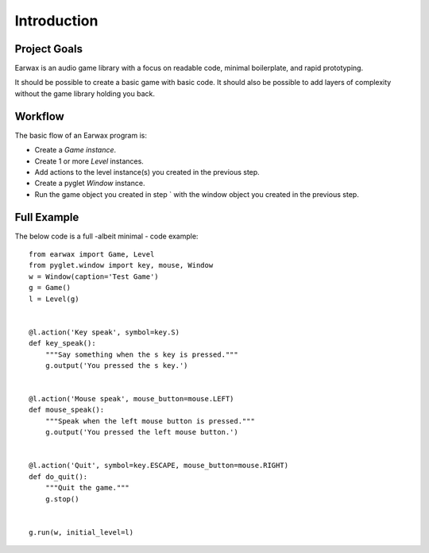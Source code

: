 Introduction
============

Project Goals
-------------

Earwax is an audio game library with a focus on readable code, minimal boilerplate, and rapid prototyping.

It should be possible to create a basic game with basic code. It should also be possible to add layers of complexity without the game library holding you back.

Workflow
--------

The basic flow of an Earwax program is:

* Create a `Game instance`.

* Create 1 or more `Level` instances.

* Add actions to the level instance(s) you created in the previous step.

* Create a pyglet `Window` instance.

* Run the game object you created in step ` with the window object you created in the previous step.

Full Example
------------

The below code is a full -albeit minimal -  code example::

    from earwax import Game, Level
    from pyglet.window import key, mouse, Window
    w = Window(caption='Test Game')
    g = Game()
    l = Level(g)


    @l.action('Key speak', symbol=key.S)
    def key_speak():
        """Say something when the s key is pressed."""
        g.output('You pressed the s key.')


    @l.action('Mouse speak', mouse_button=mouse.LEFT)
    def mouse_speak():
        """Speak when the left mouse button is pressed."""
        g.output('You pressed the left mouse button.')


    @l.action('Quit', symbol=key.ESCAPE, mouse_button=mouse.RIGHT)
    def do_quit():
        """Quit the game."""
        g.stop()


    g.run(w, initial_level=l)
